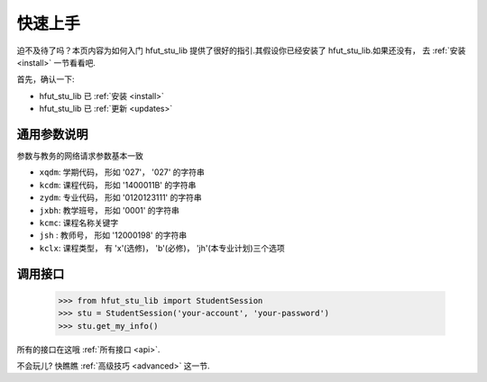 .. _quickstart:

快速上手
============

迫不及待了吗？本页内容为如何入门 hfut_stu_lib 提供了很好的指引.其假设你已经安装了 hfut_stu_lib.如果还没有，
去 :ref:`安装 <install>` 一节看看吧.

首先，确认一下:

* hfut_stu_lib 已 :ref:`安装 <install>`
* hfut_stu_lib 已 :ref:`更新 <updates>`


.. _commonparm:
通用参数说明
--------------------

参数与教务的网络请求参数基本一致

- ``xqdm``: 学期代码， 形如 '027'， '027' 的字符串
- ``kcdm``: 课程代码， 形如 '1400011B' 的字符串
- ``zydm``: 专业代码， 形如 '0120123111' 的字符串
- ``jxbh``: 教学班号， 形如 '0001' 的字符串
- ``kcmc``: 课程名称关键字
- ``jsh`` : 教师号， 形如 '12000198' 的字符串
- ``kclx``: 课程类型， 有 'x'(选修)， 'b'(必修)， 'jh'(本专业计划)三个选项


调用接口
----------

    >>> from hfut_stu_lib import StudentSession
    >>> stu = StudentSession('your-account', 'your-password')
    >>> stu.get_my_info()

所有的接口在这哦 :ref:`所有接口 <api>`.

不会玩儿? 快瞧瞧 :ref:`高级技巧 <advanced>` 这一节.
